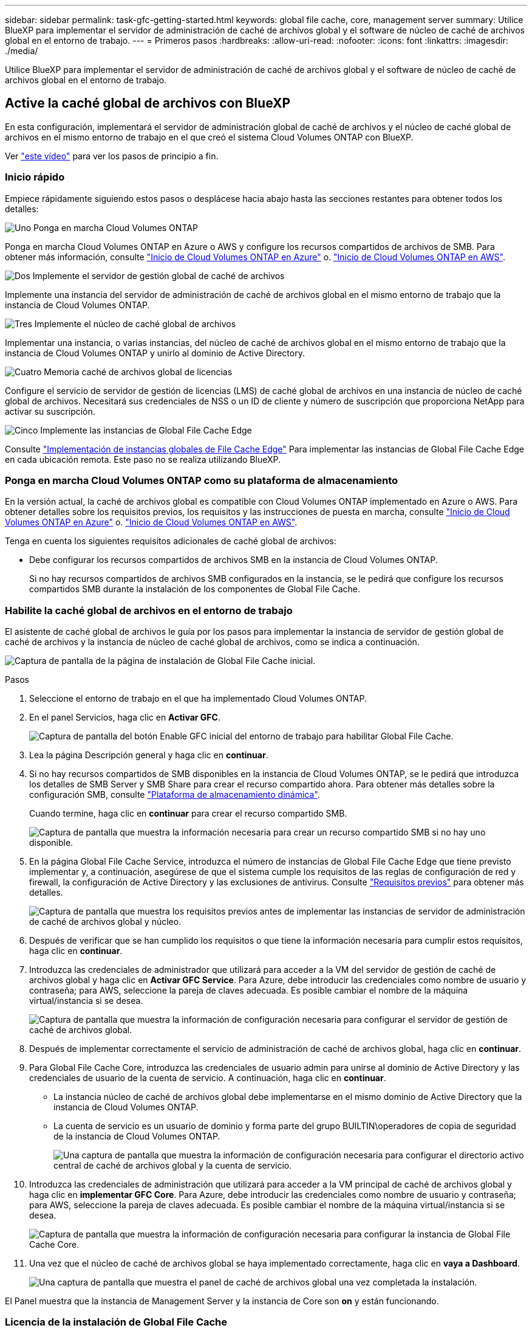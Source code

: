---
sidebar: sidebar 
permalink: task-gfc-getting-started.html 
keywords: global file cache, core, management server 
summary: Utilice BlueXP para implementar el servidor de administración de caché de archivos global y el software de núcleo de caché de archivos global en el entorno de trabajo. 
---
= Primeros pasos
:hardbreaks:
:allow-uri-read: 
:nofooter: 
:icons: font
:linkattrs: 
:imagesdir: ./media/


[role="lead"]
Utilice BlueXP para implementar el servidor de administración de caché de archivos global y el software de núcleo de caché de archivos global en el entorno de trabajo.



== Active la caché global de archivos con BlueXP

En esta configuración, implementará el servidor de administración global de caché de archivos y el núcleo de caché global de archivos en el mismo entorno de trabajo en el que creó el sistema Cloud Volumes ONTAP con BlueXP.

Ver link:https://www.youtube.com/watch?v=TGIQVssr43A["este vídeo"^] para ver los pasos de principio a fin.



=== Inicio rápido

Empiece rápidamente siguiendo estos pasos o desplácese hacia abajo hasta las secciones restantes para obtener todos los detalles:

.image:https://raw.githubusercontent.com/NetAppDocs/common/main/media/number-1.png["Uno"] Ponga en marcha Cloud Volumes ONTAP
[role="quick-margin-para"]
Ponga en marcha Cloud Volumes ONTAP en Azure o AWS y configure los recursos compartidos de archivos de SMB. Para obtener más información, consulte https://docs.netapp.com/us-en/cloud-manager-cloud-volumes-ontap/task-deploying-otc-azure.html["Inicio de Cloud Volumes ONTAP en Azure"^] o. https://docs.netapp.com/us-en/cloud-manager-cloud-volumes-ontap/task-deploying-otc-aws.html["Inicio de Cloud Volumes ONTAP en AWS"^].

.image:https://raw.githubusercontent.com/NetAppDocs/common/main/media/number-2.png["Dos"] Implemente el servidor de gestión global de caché de archivos
[role="quick-margin-para"]
Implemente una instancia del servidor de administración de caché de archivos global en el mismo entorno de trabajo que la instancia de Cloud Volumes ONTAP.

.image:https://raw.githubusercontent.com/NetAppDocs/common/main/media/number-3.png["Tres"] Implemente el núcleo de caché global de archivos
[role="quick-margin-para"]
Implementar una instancia, o varias instancias, del núcleo de caché de archivos global en el mismo entorno de trabajo que la instancia de Cloud Volumes ONTAP y unirlo al dominio de Active Directory.

.image:https://raw.githubusercontent.com/NetAppDocs/common/main/media/number-4.png["Cuatro"] Memoria caché de archivos global de licencias
[role="quick-margin-para"]
Configure el servicio de servidor de gestión de licencias (LMS) de caché global de archivos en una instancia de núcleo de caché global de archivos. Necesitará sus credenciales de NSS o un ID de cliente y número de suscripción que proporciona NetApp para activar su suscripción.

.image:https://raw.githubusercontent.com/NetAppDocs/common/main/media/number-5.png["Cinco"] Implemente las instancias de Global File Cache Edge
[role="quick-margin-para"]
Consulte link:task-deploy-gfc-edge-instances.html["Implementación de instancias globales de File Cache Edge"^] Para implementar las instancias de Global File Cache Edge en cada ubicación remota. Este paso no se realiza utilizando BlueXP.



=== Ponga en marcha Cloud Volumes ONTAP como su plataforma de almacenamiento

En la versión actual, la caché de archivos global es compatible con Cloud Volumes ONTAP implementado en Azure o AWS. Para obtener detalles sobre los requisitos previos, los requisitos y las instrucciones de puesta en marcha, consulte https://docs.netapp.com/us-en/cloud-manager-cloud-volumes-ontap/task-deploying-otc-azure.html["Inicio de Cloud Volumes ONTAP en Azure"^] o. https://docs.netapp.com/us-en/cloud-manager-cloud-volumes-ontap/task-deploying-otc-aws.html["Inicio de Cloud Volumes ONTAP en AWS"^].

Tenga en cuenta los siguientes requisitos adicionales de caché global de archivos:

* Debe configurar los recursos compartidos de archivos SMB en la instancia de Cloud Volumes ONTAP.
+
Si no hay recursos compartidos de archivos SMB configurados en la instancia, se le pedirá que configure los recursos compartidos SMB durante la instalación de los componentes de Global File Cache.





=== Habilite la caché global de archivos en el entorno de trabajo

El asistente de caché global de archivos le guía por los pasos para implementar la instancia de servidor de gestión global de caché de archivos y la instancia de núcleo de caché global de archivos, como se indica a continuación.

image:screenshot_gfc_install1.png["Captura de pantalla de la página de instalación de Global File Cache inicial."]

.Pasos
. Seleccione el entorno de trabajo en el que ha implementado Cloud Volumes ONTAP.
. En el panel Servicios, haga clic en *Activar GFC*.
+
image:screenshot_gfc_install2.png["Captura de pantalla del botón Enable GFC inicial del entorno de trabajo para habilitar Global File Cache."]

. Lea la página Descripción general y haga clic en *continuar*.
. Si no hay recursos compartidos de SMB disponibles en la instancia de Cloud Volumes ONTAP, se le pedirá que introduzca los detalles de SMB Server y SMB Share para crear el recurso compartido ahora. Para obtener más detalles sobre la configuración SMB, consulte link:concept-before-you-begin-to-deploy-gfc.html#storage-platform-volumes["Plataforma de almacenamiento dinámica"^].
+
Cuando termine, haga clic en *continuar* para crear el recurso compartido SMB.

+
image:screenshot_gfc_install3.png["Captura de pantalla que muestra la información necesaria para crear un recurso compartido SMB si no hay uno disponible."]

. En la página Global File Cache Service, introduzca el número de instancias de Global File Cache Edge que tiene previsto implementar y, a continuación, asegúrese de que el sistema cumple los requisitos de las reglas de configuración de red y firewall, la configuración de Active Directory y las exclusiones de antivirus. Consulte link:concept-before-you-begin-to-deploy-gfc.html#prerequisites["Requisitos previos"] para obtener más detalles.
+
image:screenshot_gfc_install4.png["Captura de pantalla que muestra los requisitos previos antes de implementar las instancias de servidor de administración de caché de archivos global y núcleo."]

. Después de verificar que se han cumplido los requisitos o que tiene la información necesaria para cumplir estos requisitos, haga clic en *continuar*.
. Introduzca las credenciales de administrador que utilizará para acceder a la VM del servidor de gestión de caché de archivos global y haga clic en *Activar GFC Service*. Para Azure, debe introducir las credenciales como nombre de usuario y contraseña; para AWS, seleccione la pareja de claves adecuada. Es posible cambiar el nombre de la máquina virtual/instancia si se desea.
+
image:screenshot_gfc_install5.png["Captura de pantalla que muestra la información de configuración necesaria para configurar el servidor de gestión de caché de archivos global."]

. Después de implementar correctamente el servicio de administración de caché de archivos global, haga clic en *continuar*.
. Para Global File Cache Core, introduzca las credenciales de usuario admin para unirse al dominio de Active Directory y las credenciales de usuario de la cuenta de servicio. A continuación, haga clic en *continuar*.
+
** La instancia núcleo de caché de archivos global debe implementarse en el mismo dominio de Active Directory que la instancia de Cloud Volumes ONTAP.
** La cuenta de servicio es un usuario de dominio y forma parte del grupo BUILTIN\operadores de copia de seguridad de la instancia de Cloud Volumes ONTAP.
+
image:screenshot_gfc_install6.png["Una captura de pantalla que muestra la información de configuración necesaria para configurar el directorio activo central de caché de archivos global y la cuenta de servicio."]



. Introduzca las credenciales de administración que utilizará para acceder a la VM principal de caché de archivos global y haga clic en *implementar GFC Core*. Para Azure, debe introducir las credenciales como nombre de usuario y contraseña; para AWS, seleccione la pareja de claves adecuada. Es posible cambiar el nombre de la máquina virtual/instancia si se desea.
+
image:screenshot_gfc_install7.png["Captura de pantalla que muestra la información de configuración necesaria para configurar la instancia de Global File Cache Core."]

. Una vez que el núcleo de caché de archivos global se haya implementado correctamente, haga clic en *vaya a Dashboard*.
+
image:screenshot_gfc_install8.png["Una captura de pantalla que muestra el panel de caché de archivos global una vez completada la instalación."]



El Panel muestra que la instancia de Management Server y la instancia de Core son *on* y están funcionando.



=== Licencia de la instalación de Global File Cache

Para poder utilizar Global File Cache, debe configurar el servicio Global File Cache License Management Server (LMS) en una instancia de Global File Cache Core. Necesitará sus credenciales de NSS o un ID de cliente y un número de suscripción proporcionados por NetApp para activar su suscripción.

En este ejemplo, configuraremos el servicio LMS en una instancia Core que acaba de poner en marcha en la nube pública. Este es un proceso único que configura el servicio LMS.

.Pasos
. Abra la página Registro de licencias de la caché global de archivos en el núcleo de la caché global de archivos (el núcleo que está designando como servicio LMS) mediante la siguiente URL. Sustituya _<dirección_ip>_ por la dirección IP de Global File Cache Core:https://<ip_address>/lms/api/v1/config/lmsconfig.html[]
. Haga clic en * “continuar a este sitio web (no recomendado)”* para continuar. Se muestra una página que permite configurar el LMS o comprobar la información de licencia existente.
+
image:screenshot_gfc_license1.png["Captura de pantalla de la página de registro de licencias de Global File Cache."]

. Seleccione el modo de registro:
+
** “NetApp LMS” se utiliza para los clientes que han adquirido licencias de NetApp Global File Cache Edge a NetApp o a sus partners certificados. (Preferido)
** La opción «LMS heredado» se utiliza para clientes existentes o de prueba que hayan recibido un ID de cliente a través del servicio de soporte de NetApp. (Esta opción quedó obsoleta).


. Para este ejemplo, haga clic en *NetApp LMS*, introduzca su ID de cliente (preferiblemente su dirección de correo electrónico) y haga clic en *Register LMS*.
+
image:screenshot_gfc_license2.png["Captura de pantalla de introducción de un ID de cliente de LMS en las instalaciones en la página Registro de licencias de caché de archivos global."]

. Compruebe si hay un correo electrónico de confirmación de NetApp que incluya su número de suscripción de software GFC y su número de serie.
+
image:screenshot_gfc_license_email.png["Una captura de pantalla del correo electrónico de NetApp que contiene su número de suscripción de software GFC."]

. Haga clic en la pestaña *NetApp LMS Settings*.
. Seleccione *GFC License Subscription*, introduzca su número de suscripción de software GFC y haga clic en *Enviar*.
+
image:screenshot_gfc_license_subscription.png["Captura de pantalla de introducción del número de suscripción de software GFC en la página de suscripción de licencia GFC."]

+
Verá un mensaje que indica que la suscripción a la licencia de GFC se ha registrado correctamente y se ha activado para la instancia de LMS. Las compras posteriores se agregarán automáticamente a la suscripción a la licencia de GFC.

. Opcionalmente, puede hacer clic en la pestaña *Información de licencia* para ver toda la información de licencia GFC.


.¿Cuál es el futuro?
Si ha determinado que necesita implementar varios núcleos de caché global de archivos para admitir su configuración, haga clic en *Agregar instancia principal* en el Panel de control y siga el asistente de implementación.

Una vez finalizada la implementación básica, debe hacerlo link:download-gfc-resources.html["Implemente las instancias de Global File Cache Edge"^] en cada una de sus oficinas remotas.



== Puesta en marcha de instancias de Core adicionales

Si su configuración requiere que se instale más de un núcleo de caché de archivos global debido a un gran número de instancias de Edge, puede agregar otro núcleo al entorno de trabajo.

Al implementar instancias de Edge, configurará algunos para que se conecten al primer núcleo y otros al segundo núcleo. Las dos instancias principales acceden al mismo almacenamiento de back-end (su instancia de Cloud Volumes ONTAP) del entorno de trabajo.

. En el Panel de caché global de archivos, haga clic en *Agregar instancia principal*.
+
image:screenshot_gfc_add_another_core.png["Una captura de pantalla de GFC Dashboard y el botón para añadir una instancia principal adicional."]

. Introduzca las credenciales de usuario administrador para unirse al dominio de Active Directory y las credenciales de usuario de la cuenta de servicio. A continuación, haga clic en *continuar*.
+
** La instancia núcleo de caché de archivos global debe estar en el mismo dominio de Active Directory que la instancia de Cloud Volumes ONTAP.
** La cuenta de servicio es un usuario de dominio y forma parte del grupo BUILTIN\operadores de copia de seguridad de la instancia de Cloud Volumes ONTAP.
+
image:screenshot_gfc_install6.png["Una captura de pantalla que muestra la información de configuración necesaria para configurar el directorio activo central de caché de archivos global y la cuenta de servicio."]



. Introduzca las credenciales de administración que utilizará para acceder a la VM principal de caché de archivos global y haga clic en *implementar GFC Core*. Para Azure, debe introducir las credenciales como nombre de usuario y contraseña; para AWS, seleccione la pareja de claves adecuada. Puede cambiar el nombre de la máquina virtual si desea.
+
image:screenshot_gfc_install7.png["Captura de pantalla que muestra la información de configuración necesaria para configurar la instancia de Global File Cache Core."]

. Una vez que el núcleo de caché de archivos global se haya implementado correctamente, haga clic en *vaya a Dashboard*.
+
image:screenshot_gfc_dashboard_2cores.png["Una captura de pantalla que muestra el panel de caché de archivos global una vez completada la instalación."]



El panel de control refleja la segunda instancia de Core para el entorno de trabajo.

